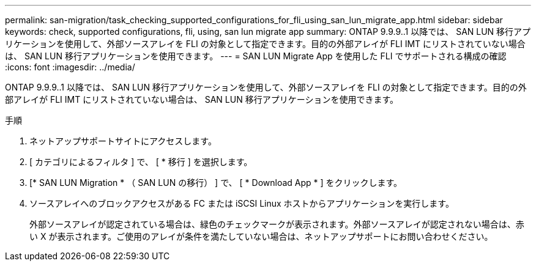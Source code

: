---
permalink: san-migration/task_checking_supported_configurations_for_fli_using_san_lun_migrate_app.html 
sidebar: sidebar 
keywords: check, supported configurations, fli, using, san lun migrate app 
summary: ONTAP 9.9.9..1 以降では、 SAN LUN 移行アプリケーションを使用して、外部ソースアレイを FLI の対象として指定できます。目的の外部アレイが FLI IMT にリストされていない場合は、 SAN LUN 移行アプリケーションを使用できます。 
---
= SAN LUN Migrate App を使用した FLI でサポートされる構成の確認
:icons: font
:imagesdir: ../media/


[role="lead"]
ONTAP 9.9.9..1 以降では、 SAN LUN 移行アプリケーションを使用して、外部ソースアレイを FLI の対象として指定できます。目的の外部アレイが FLI IMT にリストされていない場合は、 SAN LUN 移行アプリケーションを使用できます。

.手順
. ネットアップサポートサイトにアクセスします。
. [ カテゴリによるフィルタ ] で、 [ * 移行 ] を選択します。
. [* SAN LUN Migration * （ SAN LUN の移行） ] で、 [ * Download App * ] をクリックします。
. ソースアレイへのブロックアクセスがある FC または iSCSI Linux ホストからアプリケーションを実行します。
+
外部ソースアレイが認定されている場合は、緑色のチェックマークが表示されます。外部ソースアレイが認定されない場合は、赤い X が表示されます。ご使用のアレイが条件を満たしていない場合は、ネットアップサポートにお問い合わせください。


